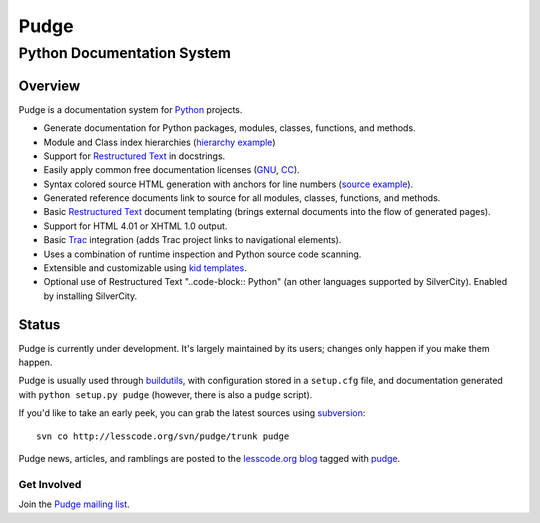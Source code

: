 =====
Pudge
=====

---------------------------
Python Documentation System
---------------------------

Overview
--------

Pudge is a documentation system for Python_ projects.

- Generate documentation for Python packages, modules, classes, functions, 
  and methods.
- Module and Class index hierarchies 
  (`hierarchy example <module-pudge-index.html>`_)
- Support for `Restructured Text`_ in docstrings.
- Easily apply common free documentation licenses (`GNU`_, `CC`_).
- Syntax colored source HTML generation with anchors for line numbers 
  (`source example <./pudge/scanner.py.html>`_).
- Generated reference documents link to source for all modules,
  classes, functions, and methods.
- Basic `Restructured Text`_ document templating (brings external documents
  into the flow of generated pages).
- Support for HTML 4.01 or XHTML 1.0 output.
- Basic `Trac`_ integration (adds Trac project links to navigational
  elements).
- Uses a combination of runtime inspection and Python source code scanning.
- Extensible and customizable using `kid templates`_.
- Optional use of Restructured Text "..code-block:: Python" (an other languages supported by SilverCity). Enabled by installing SilverCity.

.. _Restructured Text: http://docutils.sourceforge.net/rst.html
.. _Python: http://www.python.org
.. _Trac: http://projects.edgewall.com/trac/
.. _kid templates: http://kid.lesscode.org/
.. _GNU: http://www.gnu.org/copyleft/fdl.html
.. _CC: http://creativecommons.org/license/meet-the-licenses

Status
------

Pudge is currently under development.  It's largely maintained by its
users; changes only happen if you make them happen.

Pudge is usually used through buildutils_, with configuration stored
in a ``setup.cfg`` file, and documentation generated with ``python
setup.py pudge`` (however, there is also a ``pudge`` script).

If you'd like to take an early peek, you can grab the latest sources
using `subversion`_::

  svn co http://lesscode.org/svn/pudge/trunk pudge

Pudge news, articles, and ramblings are posted to the `lesscode.org
blog`_ tagged with `pudge`_.

.. _subversion: http://subversion.tigris.org/ 

Get Involved
~~~~~~~~~~~~

Join the `Pudge mailing list`_.

.. _pudge: http://lesscode.org/blog/category/pudge/
.. _buildutils: http://buildutils.lesscode.org/
.. _lesscode.org blog: http://lesscode.org/blog/category/pudge/
.. _Pudge mailing list: http://lesscode.org/mailman/listinfo/pudge
